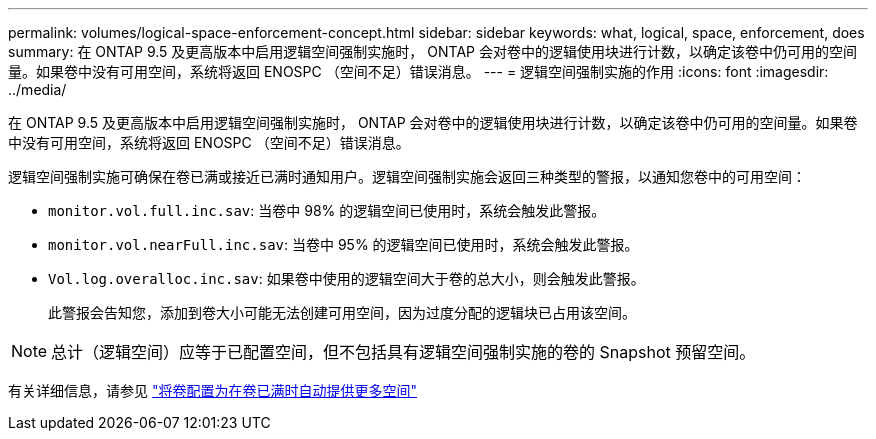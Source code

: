 ---
permalink: volumes/logical-space-enforcement-concept.html 
sidebar: sidebar 
keywords: what, logical, space, enforcement, does 
summary: 在 ONTAP 9.5 及更高版本中启用逻辑空间强制实施时， ONTAP 会对卷中的逻辑使用块进行计数，以确定该卷中仍可用的空间量。如果卷中没有可用空间，系统将返回 ENOSPC （空间不足）错误消息。 
---
= 逻辑空间强制实施的作用
:icons: font
:imagesdir: ../media/


[role="lead"]
在 ONTAP 9.5 及更高版本中启用逻辑空间强制实施时， ONTAP 会对卷中的逻辑使用块进行计数，以确定该卷中仍可用的空间量。如果卷中没有可用空间，系统将返回 ENOSPC （空间不足）错误消息。

逻辑空间强制实施可确保在卷已满或接近已满时通知用户。逻辑空间强制实施会返回三种类型的警报，以通知您卷中的可用空间：

* `monitor.vol.full.inc.sav`: 当卷中 98% 的逻辑空间已使用时，系统会触发此警报。
* `monitor.vol.nearFull.inc.sav`: 当卷中 95% 的逻辑空间已使用时，系统会触发此警报。
* `Vol.log.overalloc.inc.sav`: 如果卷中使用的逻辑空间大于卷的总大小，则会触发此警报。
+
此警报会告知您，添加到卷大小可能无法创建可用空间，因为过度分配的逻辑块已占用该空间。



[NOTE]
====
总计（逻辑空间）应等于已配置空间，但不包括具有逻辑空间强制实施的卷的 Snapshot 预留空间。

====
有关详细信息，请参见 http://docs.netapp.com/ontap-9/topic/com.netapp.doc.dot-cm-vsmg/configure-automatic-provide-space-when-full-task.html["将卷配置为在卷已满时自动提供更多空间"]
